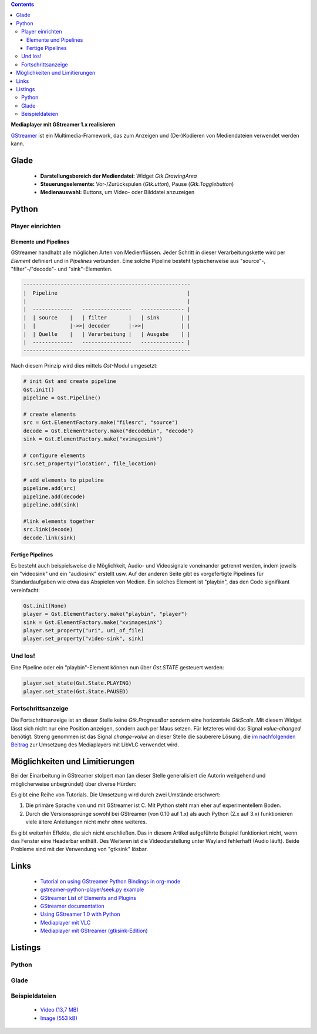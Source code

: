 .. title: Mediaplayer mit GStreamer
.. slug: gst-player
.. date: 2017-09-21 15:19:40 UTC+02:00
.. tags: glade,python
.. category: tutorial
.. link: 
.. description: 
.. type: text

.. class:: pull-right

.. contents::

**Mediaplayer mit GStreamer 1.x realisieren**

`GStreamer <https://gstreamer.freedesktop.org/>`__ ist ein Multimedia-Framework, das zum Anzeigen und (De-)Kodieren von Mediendateien verwendet werden kann.

.. thumbnail:: /images/19_gst_player.png

Glade
-----

 * **Darstellungsbereich der Mediendatei:** Widget *Gtk.DrawingArea*
 * **Steuerungselemente:** Vor-/Zurückspulen (*Gtk.utton*), Pause (*Gtk.Togglebutton*)
 * **Medienauswahl:** Buttons, um Video- oder Bilddatei anzuzeigen

Python
------

Player einrichten
*****************

Elemente und Pipelines
======================

GStreamer handhabt alle möglichen Arten von Medienflüssen. Jeder Schritt in dieser Verarbeitungskette wird per *Element* definiert und in *Pipelines* verbunden. Eine solche Pipeline besteht typischerweise aus "source"-, "filter"-/"decode"- und "sink"-Elementen.

.. code::

    ------------------------------------------------------
    |  Pipeline                                          |
    |                                                    |
    |  -------------   ----------------   -------------- |
    |  | source    |   | filter       |   | sink       | |
    |  |           |->>| decoder      |->>|            | |
    |  | Quelle    |   | Verarbeitung |   | Ausgabe    | |
    |  -------------   ----------------   -------------- |
    ------------------------------------------------------

Nach diesem Prinzip wird dies mittels *Gst*-Modul umgesetzt:

.. code:: python

    # init Gst and create pipeline
    Gst.init()
    pipeline = Gst.Pipeline()

    # create elements
    src = Gst.ElementFactory.make("filesrc", "source")
    decode = Gst.ElementFactory.make("decodebin", "decode")
    sink = Gst.ElementFactory.make("xvimagesink")

    # configure elements       
    src.set_property("location", file_location)
        
    # add elements to pipeline
    pipeline.add(src)
    pipeline.add(decode)
    pipeline.add(sink)
        
    #link elements together
    src.link(decode)
    decode.link(sink)

Fertige Pipelines
=================

Es besteht auch beispielsweise die Möglichkeit, Audio- und Videosignale voneinander getrennt werden, indem jeweils ein "videosink" und ein "audiosink" erstellt usw. Auf der anderen Seite gibt es vorgefertigte Pipelines für Standardaufgaben wie etwa das Abspielen von Medien.
Ein solches Element ist "playbin", das den Code signifikant vereinfacht:

.. code:: python

    Gst.init(None)
    player = Gst.ElementFactory.make("playbin", "player")
    sink = Gst.ElementFactory.make("xvimagesink")
    player.set_property("uri", uri_of_file)
    player.set_property("video-sink", sink)

Und los!
********

Eine Pipeline oder ein "playbin"-Element können nun über *Gst.STATE* gesteuert werden:

.. code:: python

    player.set_state(Gst.State.PLAYING)
    player.set_state(Gst.State.PAUSED)

Fortschrittsanzeige
*******************

Die Fortschrittsanzeige ist an dieser Stelle keine *Gtk.ProgressBar* sondern eine horizontale *GtkScale*. Mit diesem Widget lässt sich nicht nur eine Position anzeigen, sondern auch per Maus setzen. Für letzteres wird das Signal *value-changed* benötigt. Streng genommen ist das Signal *change-value* an dieser Stelle die sauberere Lösung, die `im nachfolgenden Beitrag <link://slug/vlc-player>`_ zur Umsetzung des Mediaplayers mit LibVLC verwendet wird.

Möglichkeiten und Limitierungen
-------------------------------

Bei der Einarbeitung in GStreamer stolpert man (an dieser Stelle generalisiert die Autorin weitgehend und möglicherweise unbegründet) über diverse Hürden:

Es gibt eine Reihe von Tutorials. Die Umsetzung wird durch zwei Umstände erschwert:

1. Die primäre Sprache von und mit GStreamer ist C. Mit Python steht man eher auf experimentellem Boden.
2. Durch die Versionssprünge sowohl bei GStreamer (von 0.10 auf 1.x) als auch Python (2.x auf 3.x) funktionieren viele ältere Anleitungen nicht mehr ohne weiteres.

Es gibt weiterhin Effekte, die sich nicht erschließen. Das in diesem Artikel aufgeführte Beispiel funktioniert nicht, wenn das Fenster eine Headerbar enthält. Des Weiteren ist die Videodarstellung unter Wayland fehlerhaft (Audio läuft). Beide Probleme sind mit der Verwendung von "gtksink" lösbar.

Links
-----

 * `Tutorial on using GStreamer Python Bindings in org-mode <http://brettviren.github.io/pygst-tutorial-org/>`_
 * `gstreamer-python-player/seek.py example <https://github.com/hadware/gstreamer-python-player/blob/master/seek.py>`_
 * `GStreamer List of Elements and Plugins <https://gstreamer.freedesktop.org/documentation/plugins.html>`_
 * `GStreamer documentation <https://gstreamer.freedesktop.org/documentation/index.html>`__
 * `Using GStreamer 1.0 with Python <https://adnanalamkhan.wordpress.com/2015/03/01/using-gstreamer-1-0-with-python/>`_
 * `Mediaplayer mit VLC <link://slug/vlc-player>`_
 * `Mediaplayer mit GStreamer (gtksink-Edition) <link://slug/gtksink-player>`_

.. TEASER_END

Listings
--------

Python
******

.. listing:: 19_gst_simpleplayer.py python


Glade
*****

.. listing:: 19_gst_player.glade xml

Beispieldateien
***************

 * `Video (13,7 MB)`__
 * `Image (553 kB)`__

__ /files/mediaplayer.avi
__ /files/mediaplayer.jpg

